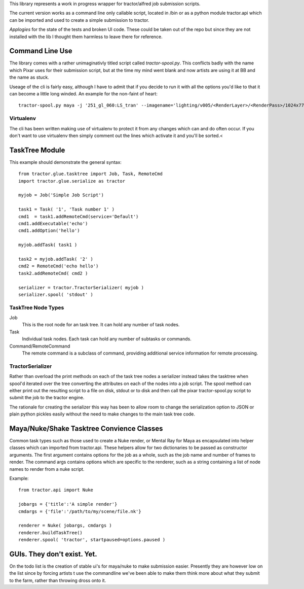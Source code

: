 This library represents a work in progress wrapper for tractor/alfred job submission scripts. 

The current version works as a command line only callable script, located in /bin or as a python module tractor.api 
which can be imported and used to create a simple submission to tractor.

*Applogies* for the state of the tests and broken UI code. These could be taken out of the repo but since they are not installed with the lib I thought them 
harmless to leave there for reference.

Command Line Use
------------------------------

The library comes with a rather unimaginativly titled script called *tractor-spool.py*. This conflicts badly with the name
which Pixar uses for their submission script, but at the time my mind went blank and now artists are using it at BB and the name
as stuck.

Useage of the cli is fairly easy, although I have to admit that if you decide to run it with all the options you'd like to that it can become a little long winded.
An example for the non-faint of heart::

	tractor-spool.py maya -j '251_gl_060:LS_tran' --imagename='lighting/v005/<RenderLayer>/<RenderPass>/1024x778/251_gl_060_lighting-<RenderLayer>-<RenderPass>-v005' --project=/mnt/muxfs/extratime/251/251_gl_060/maya -r 6-34 -c 1 -t 8 --layers=MasterBeautyLayer,SpecularLayer,BackgroundLayer /mnt/muxfs/extratime/251/251_gl_060/maya/scenes/251_gl_060_lighting/251_gl_060_lighting_v003-06_LS_trans_arms.ma

Virtualenv
~~~~~~~~~~~~

The cli has been written making use of virtualenv to protect it from any changes which can and do often occur. If you don't want to use virtualenv then simply comment out the lines
which activate it and you'll be sorted.<

TaskTree Module
------------------------

This example should demonstrate the general syntax::

	from tractor.glue.tasktree import Job, Task, RemoteCmd
	import tractor.glue.serialize as tractor

	myjob = Job('Simple Job Script')

	task1 = Task( '1', 'Task number 1' )
	cmd1  = task1.addRemoteCmd(service='Default')
	cmd1.addExecutable('echo')
	cmd1.addOption('hello')

	myjob.addTask( task1 )

	task2 = myjob.addTask( '2' )
	cmd2 = RemoteCmd('echo hello')
	task2.addRemoteCmd( cmd2 )

	serializer = tractor.TractorSerializer( myjob )
	serializer.spool( 'stdout' )

TaskTree Node Types
~~~~~~~~~~~~~~~~~~~~~~~~~~~

Job
   This is the root node for an task tree. It can hold any number of task nodes. 
   
Task
   Individual task nodes. Each task can hold any number of subtasks or commands. 
   
Command/RemoteCommand
   The remote command is a subclass of command, providing additional service information for remote processing.

TractorSerializer 
~~~~~~~~~~~~~~~~~~~~~~~~~~~

Rather than overload the print methods on each of the task tree nodes a serializer instead takes the tasktree when spool'd
iterated over the tree converting the attributes on each of the nodes into a job script. The spool method can either print
out the resulting script to a file on disk, stdout or to disk and then call the pixar tractor-spool.py script to submit the job
to the tractor engine.

The rationale for creating the serializer this way has been to allow room to change the serialization option to JSON or plain 
python pickles easily without the need to make changes to the main task tree code.

Maya/Nuke/Shake Tasktree Convience Classes
--------------------------------------------------------------------

Common task types such as those used to create a Nuke render, or Mental Ray for Maya as encapsulated into helper classes which can imported from tractor.api.
These helpers allow for two dictionaries to be passed as constructor arguments. The first argument contains options for the job as a whole, such as the job name and number of 
frames to render. The command args contains options which are specific to the renderer, such as a string containing a list of node names to render from a nuke script.

Example::

	from tractor.api import Nuke

	jobargs = {'title':'A simple render'} 
	cmdargs = {'file':'/path/to/my/scene/file.nk'}

	renderer = Nuke( jobargs, cmdargs )	
	renderer.buildTaskTree()
	renderer.spool( 'tractor', startpaused=options.paused )
	
GUIs. They don't exist. Yet.
------------------------------------------

On the todo list is the creation of stable ui's for maya/nuke to make submission easier. Presently they are however low on the list since by forcing artists t use the commandline
we've been able to make them think more about what they submit to the farm, rather than throwing dross onto it.